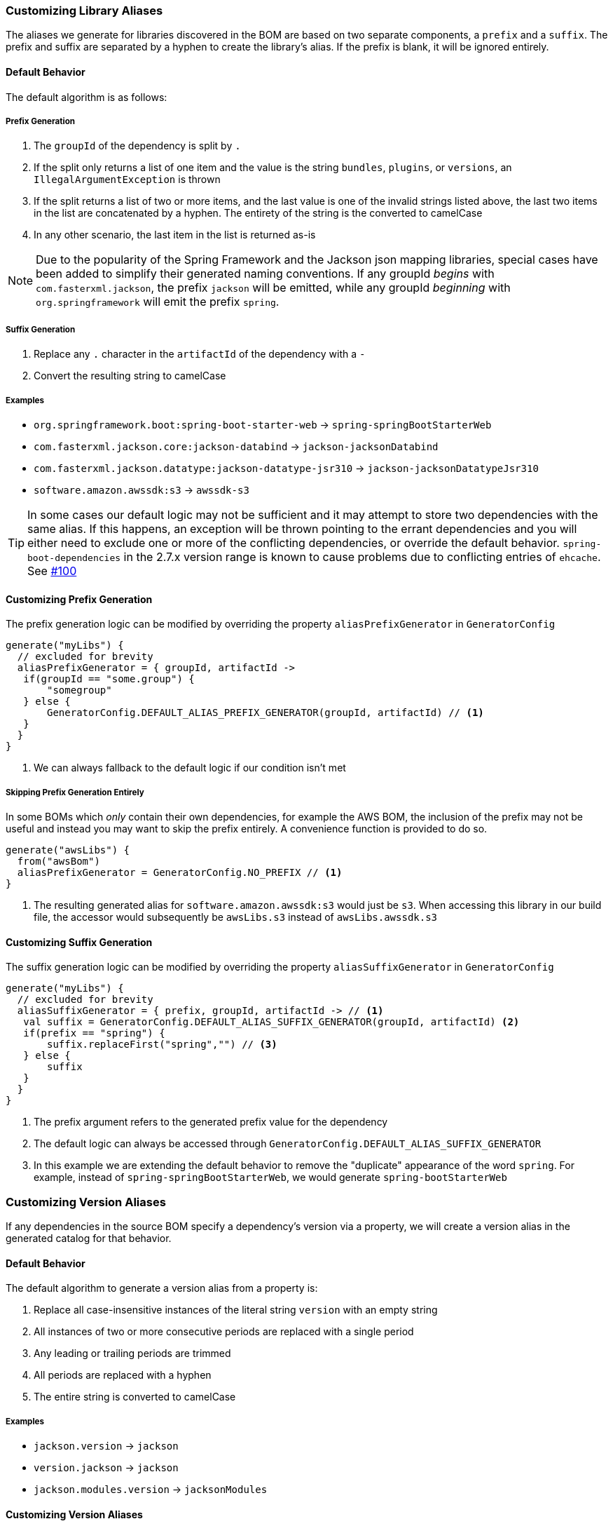 
=== Customizing Library Aliases

The aliases we generate for libraries discovered in the BOM are based on two separate components,
a `prefix` and a `suffix`. The prefix and suffix are separated by a hyphen to create the library's alias.
If the prefix is blank, it will be ignored entirely.

==== Default Behavior
The default algorithm is as follows:

===== Prefix Generation
1. The `groupId` of the dependency is split by `.`
2. If the split only returns a list of one item and the value is the string `bundles`, `plugins`, or `versions`, an
`IllegalArgumentException` is thrown
3. If the split returns a list of two or more items, and the last value is one of the invalid strings listed above, the
last two items in the list are concatenated by a hyphen. The entirety of the string is the converted to camelCase
4. In any other scenario, the last item in the list is returned as-is

NOTE: Due to the popularity of the Spring Framework and the Jackson json mapping libraries, special cases have been added
to simplify their generated naming conventions. If any groupId _begins_ with `com.fasterxml.jackson`, the prefix `jackson` will
be emitted, while any groupId _beginning_ with `org.springframework` will emit the prefix `spring`.

===== Suffix Generation
1. Replace any `.` character in the `artifactId` of the dependency with a `-`
2. Convert the resulting string to camelCase

===== Examples
* `org.springframework.boot:spring-boot-starter-web` -> `spring-springBootStarterWeb`
* `com.fasterxml.jackson.core:jackson-databind` -> `jackson-jacksonDatabind`
* `com.fasterxml.jackson.datatype:jackson-datatype-jsr310` -> `jackson-jacksonDatatypeJsr310`
* `software.amazon.awssdk:s3` -> `awssdk-s3`

TIP: In some cases our default logic may not be sufficient and it may attempt to store two dependencies with the same
alias. If this happens, an exception will be thrown pointing to the errant dependencies and you will either need to
exclude one or more of the conflicting dependencies, or override the default behavior. `spring-boot-dependencies` in the 2.7.x
version range is known to cause problems due to conflicting entries of `ehcache`. See https://github.com/austinarbor/version-catalog-generator/issues/100[#100]

==== Customizing Prefix Generation
The prefix generation logic can be modified by overriding the property `aliasPrefixGenerator` in `GeneratorConfig`

[source,kotlin,subs="attributes+"]
----
generate("myLibs") {
  // excluded for brevity
  aliasPrefixGenerator = { groupId, artifactId ->
   if(groupId == "some.group") {
       "somegroup"
   } else {
       GeneratorConfig.DEFAULT_ALIAS_PREFIX_GENERATOR(groupId, artifactId) // <1>
   }
  }
}
----
<1> We can always fallback to the default logic if our condition isn't met

===== Skipping Prefix Generation Entirely
In some BOMs which _only_ contain their own dependencies, for example the AWS BOM, the inclusion of the prefix may
not be useful and instead you may want to skip the prefix entirely. A convenience function is provided to do so.

[source,kotlin,subs="attributes+"]
----
generate("awsLibs") {
  from("awsBom")
  aliasPrefixGenerator = GeneratorConfig.NO_PREFIX // <1>
}
----
<1> The resulting generated alias for `software.amazon.awssdk:s3` would just be `s3`. When accessing this library
in our build file, the accessor would subsequently be `awsLibs.s3` instead of `awsLibs.awssdk.s3`

==== Customizing Suffix Generation
The suffix generation logic can be modified by overriding the property `aliasSuffixGenerator` in `GeneratorConfig`

[source,kotlin,subs="attributes+"]
----
generate("myLibs") {
  // excluded for brevity
  aliasSuffixGenerator = { prefix, groupId, artifactId -> // <1>
   val suffix = GeneratorConfig.DEFAULT_ALIAS_SUFFIX_GENERATOR(groupId, artifactId) <2>
   if(prefix == "spring") {
       suffix.replaceFirst("spring","") // <3>
   } else {
       suffix
   }
  }
}
----
<1> The prefix argument refers to the generated prefix value for the dependency
<2> The default logic can always be accessed through `GeneratorConfig.DEFAULT_ALIAS_SUFFIX_GENERATOR`
<3> In this example we are extending the default behavior to remove the "duplicate" appearance of the word `spring`.
For example, instead of `spring-springBootStarterWeb`, we would generate `spring-bootStarterWeb`

=== Customizing Version Aliases
If any dependencies in the source BOM specify a dependency's version via a property, we will create a version alias in
the generated catalog for that behavior.

==== Default Behavior
The default algorithm to generate a version alias from a property is:

1. Replace all case-insensitive instances of the literal string `version` with an empty string
2. All instances of two or more consecutive periods are replaced with a single period
3. Any leading or trailing periods are trimmed
4. All periods are replaced with a hyphen
5. The entire string is converted to camelCase

===== Examples
* `jackson.version` -> `jackson`
* `version.jackson` -> `jackson`
* `jackson.modules.version` -> `jacksonModules`

==== Customizing Version Aliases
The version alias generation logic can be customized by overriding the property `versionNameGenerator` in `GeneratorConfig`

[source,kotlin,subs="attributes+"]
----
generate("myLibs") {
  // excluded for brevity
  versionNameGenerator = { propertyName -> // <1>
   if(propertyName == "somethingWeird") {
       "notAsWeird"
   } else {
       GeneratorConfig.DEFAULT_VERSION_NAME_GENERATOR(propertyName) // <2>
   }
  }
}
----
<1> The property name from the maven POM, i.e. `jackson.version`
<2> The default logic can always be accessed through `GeneratorConfig.DEFAULT_VERSION_NAME_GENERATOR`

=== Case Conversion
For converting between different text cases, for example lower-hyphen to lower-camel, you can use the convenience
function `caseChange`

[source,kotlin,subs="attributes+"]
----
aliasSuffixGenerator = { _, _, artifactId ->
    GeneratorConfig.caseChange(artifactId, CaseFormat.LOWER_HYPEN, CaseFormat.CAMEL)
}
----
